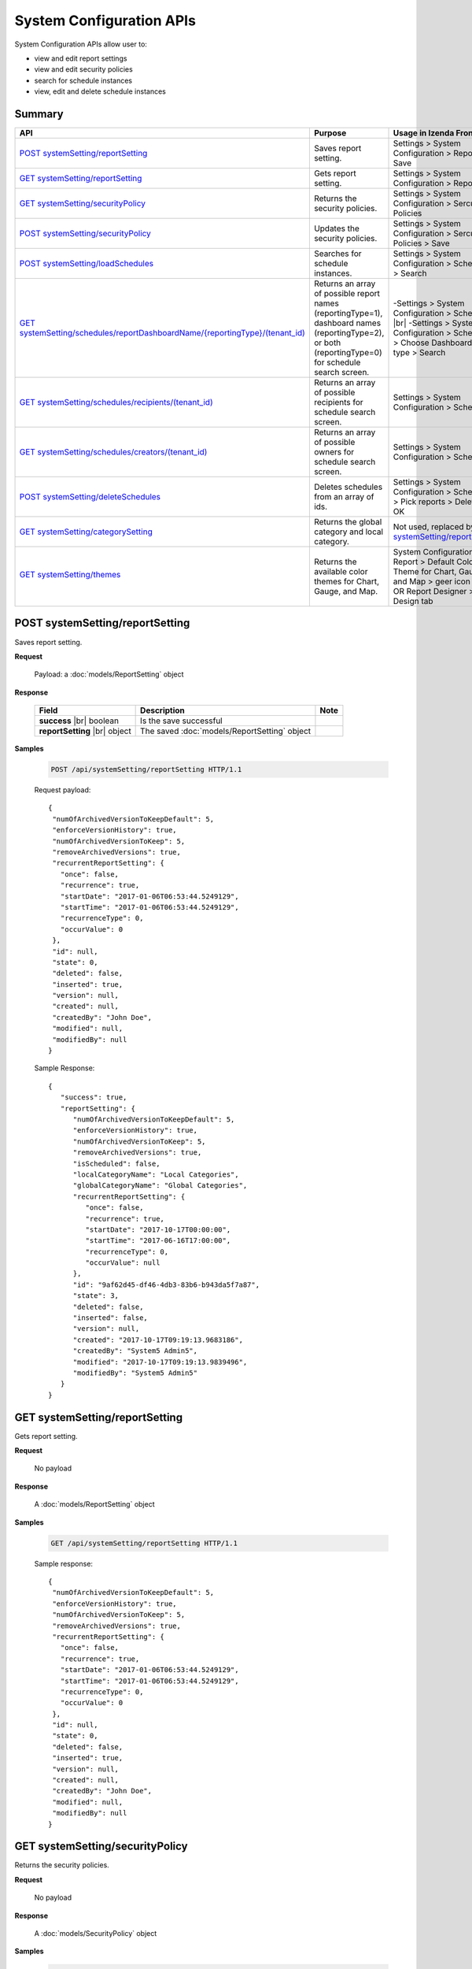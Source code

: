 

============================
System Configuration APIs
============================

System Configuration APIs allow user to:

*  view and edit report settings
*  view and edit security policies
*  search for schedule instances
*  view, edit and delete schedule instances

Summary
------------

.. list-table::
   :class: apitable
   :widths: 25 35 40
   :header-rows: 1

   * - API
     - Purpose
     - Usage in Izenda Front-end
   * - `POST systemSetting/reportSetting`_
     - Saves report setting.
     - Settings > System Configuration > Report > Save
   * - `GET systemSetting/reportSetting`_
     - Gets report setting.
     - Settings > System Configuration > Report
   * - `GET systemSetting/securityPolicy`_
     - Returns the security policies.
     - Settings > System Configuration > Sercurity Policies
   * - `POST systemSetting/securityPolicy`_
     - Updates the security policies.
     - Settings > System Configuration > Sercurity Policies > Save
   * - `POST systemSetting/loadSchedules`_
     - Searches for schedule instances.
     - Settings > System Configuration > Scheduling > Search
   * - `GET systemSetting/schedules/reportDashboardName/{reportingType}/(tenant_id)`_
     - Returns an array of possible report names (reportingType=1), dashboard names (reportingType=2), or both (reportingType=0) for schedule search screen.
     - 
       -\ Settings > System Configuration > Scheduling |br|
       -\ Settings > System Configuration > Scheduling > Choose Dashboard report type > Search
   * - `GET systemSetting/schedules/recipients/(tenant_id)`_
     - Returns an array of possible recipients for schedule search screen.
     - Settings > System Configuration > Scheduling
   * - `GET systemSetting/schedules/creators/(tenant_id)`_
     - Returns an array of possible owners for schedule search screen.
     - Settings > System Configuration > Scheduling
   * - `POST systemSetting/deleteSchedules`_
     - Deletes schedules from an array of ids.
     - Settings > System Configuration > Scheduling > Pick reports > Delete > OK
   * - `GET systemSetting/categorySetting`_
     - Returns the global category and local category.
     - Not used, replaced by `GET systemSetting/reportSetting`_
   * - `GET systemSetting/themes`_

        .. versionadded:: 2.9.0
     - Returns the available color themes for Chart, Gauge, and Map.
     - System Configuration > Report > Default Color Theme for Chart, Gauge, and Map > geer icon |br|
       OR Report Designer > Design tab



POST systemSetting/reportSetting
--------------------------------------------------------------

Saves report setting.

**Request**

    Payload: a :doc:`models/ReportSetting` object

**Response**

    .. list-table::
       :header-rows: 1

       *  -  Field
          -  Description
          -  Note
       *  -  **success** |br|
             boolean
          -  Is the save successful
          -
       *  -  **reportSetting** |br|
             object
          -  The saved :doc:`models/ReportSetting` object
          -

**Samples**

   .. code-block:: http

      POST /api/systemSetting/reportSetting HTTP/1.1

   Request payload::

      {
       "numOfArchivedVersionToKeepDefault": 5,
       "enforceVersionHistory": true,
       "numOfArchivedVersionToKeep": 5,
       "removeArchivedVersions": true,
       "recurrentReportSetting": {
         "once": false,
         "recurrence": true,
         "startDate": "2017-01-06T06:53:44.5249129",
         "startTime": "2017-01-06T06:53:44.5249129",
         "recurrenceType": 0,
         "occurValue": 0
       },
       "id": null,
       "state": 0,
       "deleted": false,
       "inserted": true,
       "version": null,
       "created": null,
       "createdBy": "John Doe",
       "modified": null,
       "modifiedBy": null
      }


   Sample Response::

      {
         "success": true,
         "reportSetting": {
            "numOfArchivedVersionToKeepDefault": 5,
            "enforceVersionHistory": true,
            "numOfArchivedVersionToKeep": 5,
            "removeArchivedVersions": true,
            "isScheduled": false,
            "localCategoryName": "Local Categories",
            "globalCategoryName": "Global Categories",
            "recurrentReportSetting": {
               "once": false,
               "recurrence": true,
               "startDate": "2017-10-17T00:00:00",
               "startTime": "2017-06-16T17:00:00",
               "recurrenceType": 0,
               "occurValue": null
            },
            "id": "9af62d45-df46-4db3-83b6-b943da5f7a87",
            "state": 3,
            "deleted": false,
            "inserted": false,
            "version": null,
            "created": "2017-10-17T09:19:13.9683186",
            "createdBy": "System5 Admin5",
            "modified": "2017-10-17T09:19:13.9839496",
            "modifiedBy": "System5 Admin5"
         }
      }

GET systemSetting/reportSetting
--------------------------------------------------------------

Gets report setting.

**Request**

    No payload

**Response**

    A :doc:`models/ReportSetting` object

**Samples**

   .. code-block:: http

      GET /api/systemSetting/reportSetting HTTP/1.1

   Sample response::

      {
       "numOfArchivedVersionToKeepDefault": 5,
       "enforceVersionHistory": true,
       "numOfArchivedVersionToKeep": 5,
       "removeArchivedVersions": true,
       "recurrentReportSetting": {
         "once": false,
         "recurrence": true,
         "startDate": "2017-01-06T06:53:44.5249129",
         "startTime": "2017-01-06T06:53:44.5249129",
         "recurrenceType": 0,
         "occurValue": 0
       },
       "id": null,
       "state": 0,
       "deleted": false,
       "inserted": true,
       "version": null,
       "created": null,
       "createdBy": "John Doe",
       "modified": null,
       "modifiedBy": null
      }


GET systemSetting/securityPolicy
--------------------------------------------------------------

Returns the security policies.

**Request**

    No payload

**Response**

    A :doc:`models/SecurityPolicy` object

**Samples**

   .. code-block:: http

      GET /api/systemSetting/securityPolicy HTTP/1.1

   Sample response::

      {
        "minNumberOfPasswordLenght" : null,
        "maxNumberOfPasswordLenght" : null,
        "minNumberOfSpecialCharacter" : null,
        "maxNumberOfSpecialCharacter" : null,
        "minNumberOfUppercaseCharacter" : null,
        "maxNumberOfUppercaseCharacter" : null,
        "minNumberOfLowercaseCharacter" : null,
        "maxNumberOfLowercaseCharacter" : null,
        "minNumberOfNumericCharacter" : null,
        "maxNumberOfNumericCharacter" : null,
        "maxNumberOfRepeatSequentialCharacter" : null,
        "minNumberOfPasswordAge" : null,
        "maxNumberOfPasswordAge" : null,
        "notifyUseDuring" : null,
        "numberOfPasswordToKeep" : null,
        "passwordLinkValidity" : 1,
        "numberOfSecurityQuestionProfile" : null,
        "numberOfSecurityQuestionToResetPassword" : null,
        "numberOfFailedLogonAttemptsAllowed" : null,
        "numberOfFailedSecurityQuestionAlllowed" : null,
        "tenantId" : null,
        "lockoutPeriod" : null,
        "id" : "95aa269c-0d8c-4f68-8155-06429774d0f0",
        "state" : 0,
        "inserted" : true,
        "version" : null,
        "created" : null,
        "createdBy" : null,
        "modified" : null,
        "modifiedBy" : null
      }


POST systemSetting/securityPolicy
--------------------------------------------------------------

Updates the security policies.

**Request**

    Payload: a :doc:`models/SecurityPolicy` object

**Response**

    The updated :doc:`models/SecurityPolicy` object

**Samples**

   .. code-block:: http

      POST /api/systemSetting/securityPolicy HTTP/1.1

   Request payload::

      {
         "id": "1700ffc4-597e-48c2-8220-f17167cb69d2",
         "state": 0,
         "inserted": true,
         "version": 2,
         "created": "2017-07-14T07:28:14.1500000+07:00",
         "createdBy": "System5 Admin5",
         "modified": "2017-09-28T07:03:57.6770000+07:00",
         "minNumberOfPasswordLenght": 4,
         "maxNumberOfPasswordLenght": 10,
         "minNumberOfSpecialCharacter": null,
         "maxNumberOfSpecialCharacter": null,
         "minNumberOfUppercaseCharacter": null,
         "maxNumberOfUppercaseCharacter": null,
         "minNumberOfLowercaseCharacter": null,
         "maxNumberOfLowercaseCharacter": null,
         "minNumberOfNumericCharacter": null,
         "maxNumberOfNumericCharacter": null,
         "maxNumberOfRepeatSequential": null,
         "minNumberOfPasswordAge": null,
         "maxNumberOfPasswordAge": null,
         "notifyUseDuring": null,
         "numberOfPasswordToKeep": null,
         "passwordLinkValidity": null,
         "numberOfQuestionProfile": null,
         "numberOfQuestionResetPassword": null,
         "numberOfFailedLogonAllowed": null,
         "numberOfFailedAnswerAllowed": null,
         "lockoutPeriod": null
      }

   Sample response::

      {
         "minNumberOfPasswordLenght": 4,
         "maxNumberOfPasswordLenght": 10,
         "minNumberOfSpecialCharacter": null,
         "maxNumberOfSpecialCharacter": null,
         "minNumberOfUppercaseCharacter": null,
         "maxNumberOfUppercaseCharacter": null,
         "minNumberOfLowercaseCharacter": null,
         "maxNumberOfLowercaseCharacter": null,
         "minNumberOfNumericCharacter": null,
         "maxNumberOfNumericCharacter": null,
         "maxNumberOfRepeatSequential": null,
         "minNumberOfPasswordAge": null,
         "maxNumberOfPasswordAge": null,
         "notifyUseDuring": null,
         "numberOfPasswordToKeep": null,
         "passwordLinkValidity": null,
         "numberOfQuestionProfile": null,
         "numberOfQuestionResetPassword": null,
         "numberOfFailedLogonAllowed": null,
         "numberOfFailedAnswerAllowed": null,
         "tenantId": null,
         "lockoutPeriod": null,
         "id": "1700ffc4-597e-48c2-8220-f17167cb69d2",
         "state": 0,
         "deleted": false,
         "inserted": true,
         "version": 2,
         "created": "2017-07-14T07:28:14.1500000+07:00",
         "createdBy": "System5 Admin5",
         "modified": "2017-10-17T09:30:53.7169802Z",
         "modifiedBy": null
      }

POST systemSetting/loadSchedules
--------------------------------------------------------------

Searches for schedule instances.

**Request**

    Payload: a :doc:`models/SystemSchedulingPagedRequest` object

    .. note::
       
       The keys for :doc:`models/SearchCriteria` that this API support: |br|
       - All |br|
       - Name |br|
       - Schedule |br|
       - FilterValueSelection |br|
       - DeliveryType |br|
       - DeliveryMethod |br|
       - Recipients |br|
       - LastSuccessfulRun |br|
       - LastSuccessfulRunFrom |br|
       - LastSuccessfulRunTo |br|
       - NextScheduledRun |br|
       - NextScheduledRunFrom |br|
       - NextScheduledRunTo |br|
       - Keyword |br|
       - ReportingType |br|
       - ReportDashboardName |br|
       - Type |br|
       - RecurrenceType |br|
       - ExportFileType |br|
       - CreatedBy |br|

**Response**

    A :doc:`models/PagedResult` object with **result** field containing an array of :doc:`models/SystemSchedulingPagedResult`

**Samples**

   .. code-block:: http

      POST /api/systemSetting/loadSchedules HTTP/1.1

   Request payload::

      {
        "systemLevel" : true,
        "tenantId" : null,
        "pageIndex" : 1,
        "pageSize" : 10,
        "sortOrders" : [{
              "key" : "name",
              "descending" : true
           }
        ],
        "criteria" : [{
              "key" : "ReportingType",
              "value" : ""
           }, {
              "key" : "ReportDashboardName",
              "value" : ""
           }, {
              "key" : "DeliveryType",
              "value" : ""
           }, {
              "key" : "DeliveryMethod",
              "value" : ""
           }, {
              "key" : "Recipients",
              "value" : ""
           }, {
              "key" : "Type",
              "value" : ""
           }, {
              "key" : "LastSuccessfulRun",
              "value" : ""
           }, {
              "key" : "NextScheduledRun",
              "value" : ""
           }, {
              "key" : "NextScheduledRunFrom",
              "value" : ""
           }, {
              "key" : "NextScheduledRunTo",
              "value" : ""
           }, {
              "key" : "LastSuccessfulRunFrom",
              "value" : ""
           }, {
              "key" : "LastSuccessfulRunTo",
              "value" : ""
           }, {
              "key" : "RecurrenceType",
              "value" : ""
           }, {
              "key" : "ExportFileType",
              "value" : ""
           }, {
              "key" : "CreatedBy",
              "value" : ""
           }
        ]
      }

   Sample response::

      {
        "result" : [{
              "tenantId" : null,
              "tenantName" : null,
              "result" : [{
                    "name" : "Weekly Email",
                    "schedule" : "Occurs every Thursday effective 10/06/2016 at 05:00 PM (UTC-06:00) Central Time (US & Canada)",
                    "type" : "Subscribed Reporting Item",
                    "timeZoneName" : "(UTC-06:00) Central Time (US & Canada)",
                    "timeZoneValue" : "Central Standard Time",
                    "startDate" : "2016-10-06T00:00:00",
                    "startDateUtc" : "0001-01-01T00:00:00",
                    "startTime" : "2016-10-06T17:00:00",
                    "recurrenceType" : 8,
                    "recurrencePattern" : 1,
                    "recurrencePatternSetting" : {
                       "recurrenceWeek" : 1,
                       "selectedDayValue" : "5"
                    },
                    "isEndless" : true,
                    "isScheduled" : false,
                    "occurrence" : 0,
                    "endDate" : null,
                    "endDateUtc" : null,
                    "deliveryType" : "Email",
                    "deliveryMethod" : "Link",
                    "exportFileType" : null,
                    "exportAttachmentType" : null,
                    "emailSubject" : "{reportName}",
                    "emailBody" : "Dear {currentUserName},    <br/>    <br/>        Please see dashboard in the following link.    <br/>    <br/>        {dashboardLink}    <br/>    <br/>        Regards,",
                    "reportId" : null,
                    "dashboardId" : "5a21db3b-82c6-4791-8380-41affe1f0dcd",
                    "filterValueSelection" : "",
                    "recipients" : null,
                    "lastSuccessfulRun" : "The schedule has not started.",
                    "lastSuccessfulRunDate" : null,
                    "nextScheduledRun" : "10/06/2016 05:00 PM (UTC-06:00) Central Time (US & Canada)",
                    "nextScheduledRunDate" : null,
                    "isSubscription" : true,
                    "createdById" : null,
                    "isStartDateAdjusted" : false,
                    "subscriptionFilterFields" : [],
                    "subscriptionCommonFilterFields" : [],
                    "tempId" : null,
                    "reportingType" : "Dashboard",
                    "additionalRecipients" : null,
                    "reportDashboardName" : "001*",
                    "id" : "17b78ebb-aece-41d1-a73d-6ffc965b00d6",
                    "state" : 0,
                    "deleted" : false,
                    "inserted" : true,
                    "version" : 1,
                    "created" : null,
                    "createdBy" : null,
                    "modified" : "2016-10-06T04:31:13.34",
                    "modifiedBy" : null
                 }, {
                    "name" : "Daily Email",
                    "schedule" : "Occurs every day effective 10/06/2016 at 05:00 PM (UTC-06:00) Central Time (US & Canada)",
                    "type" : "Subscribed Reporting Item",
                    "timeZoneName" : "(UTC-06:00) Central Time (US & Canada)",
                    "timeZoneValue" : "Central Standard Time",
                    "startDate" : "2016-10-06T00:00:00",
                    "startDateUtc" : "0001-01-01T00:00:00",
                    "startTime" : "2016-10-06T17:00:00",
                    "recurrenceType" : 1,
                    "recurrencePattern" : 1,
                    "recurrencePatternSetting" : {
                       "recurrenceWeek" : 1,
                       "selectedDayValue" : "5"
                    },
                    "isEndless" : true,
                    "isScheduled" : false,
                    "occurrence" : 0,
                    "endDate" : null,
                    "endDateUtc" : null,
                    "deliveryType" : "Email",
                    "deliveryMethod" : "Link",
                    "exportFileType" : null,
                    "exportAttachmentType" : null,
                    "emailSubject" : "{reportName}",
                    "emailBody" : "Dear {currentUserName},    <br/>    <br/>        Please see report in the following link.    <br/>    <br/>        {reportLink}    <br/>    <br/>        Regards,",
                    "reportId" : "aeb4258e-7e30-4018-af48-9d73c6a41dee",
                    "dashboardId" : null,
                    "filterValueSelection" : "",
                    "recipients" : null,
                    "lastSuccessfulRun" : "The schedule has not started.",
                    "lastSuccessfulRunDate" : null,
                    "nextScheduledRun" : "10/06/2016 05:00 PM (UTC-06:00) Central Time (US & Canada)",
                    "nextScheduledRunDate" : null,
                    "isSubscription" : true,
                    "createdById" : null,
                    "isStartDateAdjusted" : false,
                    "subscriptionFilterFields" : [],
                    "subscriptionCommonFilterFields" : [],
                    "tempId" : null,
                    "reportingType" : "Report",
                    "additionalRecipients" : null,
                    "reportDashboardName" : "grid1",
                    "id" : "4ff7a37f-b381-4869-bf9d-16b6a8e5349e",
                    "state" : 0,
                    "deleted" : false,
                    "inserted" : true,
                    "version" : 1,
                    "created" : null,
                    "createdBy" : null,
                    "modified" : "2016-10-06T04:31:49.153",
                    "modifiedBy" : null
                 }
              ],
              "pageIndex" : 1,
              "pageSize" : 10,
              "total" : 2
           }, {
              "tenantId" : "a246229f-d190-4445-9fe9-1cdb22a03461",
              "tenantName" : "001",
              "result" : [],
              "pageIndex" : 1,
              "pageSize" : 10,
              "total" : 0
           }
        ],
        "pageIndex" : 0,
        "pageSize" : 0,
        "total" : 0
      }


GET systemSetting/schedules/reportDashboardName/{reportingType}/(tenant_id)
---------------------------------------------------------------------------------

Returns an array of possible report names (reportingType=1), dashboard names (reportingType=2), or both (reportingType=0) for schedule search screen.

**Request**

    No payload

**Response**

    An array of strings

**Samples**

   .. code-block:: http

      GET /api/systemSetting/schedules/reportDashboardName/0 HTTP/1.1

   Sample response::

      ["Orders Report", "Products Report", "Sales Dashboard"]


GET systemSetting/schedules/recipients/(tenant_id)
--------------------------------------------------------------

Returns an array of possible recipients for schedule search screen.

**Request**

    No payload

**Response**

    An array of strings

**Samples**

   .. code-block:: http

      GET /api/systemSetting/schedules/recipients HTTP/1.1

   Sample response::

      ["jdoe@acme.com","jbourne@treadstone.com","Admin","jdoe","jbourne","HR_Role","Reviewer_Role"]


GET systemSetting/schedules/creators/(tenant_id)
--------------------------------------------------------------

Returns an array of possible owners for schedule search screen.

**Request**

    No payload

**Response**

    An array of strings

**Samples**

   .. code-block:: http

      GET /api/systemSetting/schedules/creators HTTP/1.1

   Sample response::

      ["Admin","jdoe"]


POST systemSetting/deleteSchedules
--------------------------------------------------------------

Deletes schedules from an array of ids.

**Request**

    Payload: an array of strings (GUIDs)

**Response**

    * true if the deletion was successful
    * false if not

**Samples**

   .. code-block:: http

      POST /api/systemSetting/deleteSchedules HTTP/1.1

   Request payload::

      ["083ad7a3-f0ec-427d-ba3e-7f5327720eb2","22072491-1714-43dd-ae82-a07397390fab","d7c75b0f-bd05-4d82-ae1d-dd8904429115"]

   Sample response::

      true

GET systemSetting/categorySetting
--------------------------------------------------------------

Returns the global category and local category.

**Request**

    No payload

**Response**

    An array of exactly two objects with the following fields:

    .. list-table::
       :header-rows: 1

       *  -  Field
          -  Description
          -  Note
       *  -  **id** |br|
             string (GUI)
          -  The id of the setting
          -
       *  -  **name** |br|
             string
          -  Either "Global Category" or "Local Category"
          -
       *  -  **isGlobal** |br|
             boolean
          -  *  true if Global
             *  false if Local

          -

**Samples**

   .. code-block:: http

      GET /api/systemSetting/categorySetting HTTP/1.1

   Sample response::

      [
         {
            "id": "2a83e3ce-f91b-4f14-910d-76cadf42d0fe",
            "name": "Global Category",
            "isGlobal": true
         },
         {
            "id": "09f8c4ab-0fe8-4e03-82d1-7949e3738f87",
            "name": "Local Category",
            "isGlobal": false
         }
      ]

GET systemSetting/themes
---------------------------

.. versionadded:: 2.9.0

Returns the available color themes for Chart, Gauge, and Map.

**Request**

    No payload

**Response**

    An array of available the color themes. Each theme has the following structure:

    .. list-table::
       :header-rows: 1

       *  -  Field
          -  Description
          -  Note
       *  -  **name** |br|
             string
          -  The name of the theme
          -
       *  -  **colors** |br|
             an array of string
          -  An array of HEX color codes
          -

**Samples**

   .. code-block:: http

      GET /api/systemSetting/themes HTTP/1.1

   Sample response::

      [    
         {
            "name": "Boston Blue",
            "colors": [
                  "#3182bd",
                  "#6baed6",
                  "#9ecae1",
                  "#c6dbef",
                  "#e6550d",
                  "#fd8d3c",
                  "#fdae6b",
                  "#fdd0a2",
                  "#31a354",
                  "#74c476",
                  "#a1d99b",
                  "#c7e9c0"
            ]
         },
         {
            "name": "Classic",
            "colors": [
                  "#F9EA15",
                  "#B4D335",
                  "#35B24D",
                  "#128076",
                  "#2C5AA8",
                  "#2C3185",
                  "#332A7B",
                  "#981E5B",
                  "#EE1D26",
                  "#F04323",
                  "#F5841E",
                  "#FDCC05"
            ]
         }
      ]